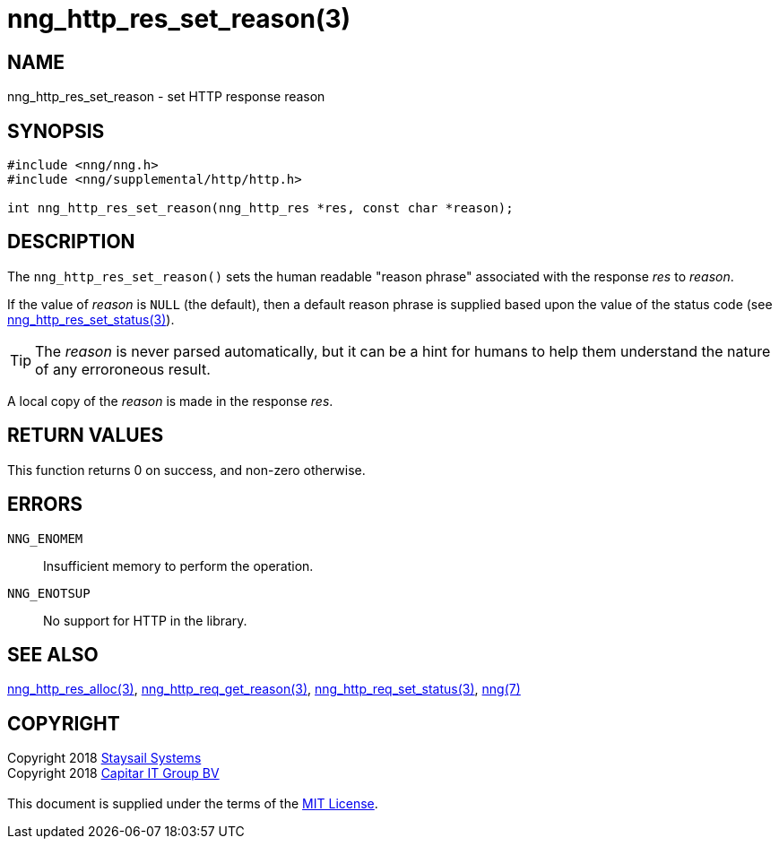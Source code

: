 = nng_http_res_set_reason(3)
:copyright: Copyright 2018 mailto:info@staysail.tech[Staysail Systems, Inc.] + \
            Copyright 2018 mailto:info@capitar.com[Capitar IT Group BV] + \
            {blank} + \
            This document is supplied under the terms of the \
            https://opensource.org/licenses/MIT[MIT License].

== NAME

nng_http_res_set_reason - set HTTP response reason

== SYNOPSIS

[source, c]
-----------
#include <nng/nng.h>
#include <nng/supplemental/http/http.h>

int nng_http_res_set_reason(nng_http_res *res, const char *reason);
-----------

== DESCRIPTION

The `nng_http_res_set_reason()` sets the human readable "reason phrase"
associated with the response _res_ to _reason_. 

If the value of _reason_ is `NULL` (the default), then a default reason
phrase is supplied based upon the value of the status code (see
<<nng_http_res_set_status#,nng_http_res_set_status(3)>>).

TIP: The _reason_ is never parsed automatically, but it can be a hint for humans
     to help them understand the nature of any erroroneous result.

A local copy of the _reason_ is made in the response _res_.

== RETURN VALUES

This function returns 0 on success, and non-zero otherwise.

== ERRORS

`NNG_ENOMEM`:: Insufficient memory to perform the operation.
`NNG_ENOTSUP`:: No support for HTTP in the library.

== SEE ALSO

<<nng_http_res_alloc#,nng_http_res_alloc(3)>>,
<<nng_http_res_get_reason#,nng_http_req_get_reason(3)>>,
<<nng_http_res_set_status#,nng_http_req_set_status(3)>>,
<<nng#,nng(7)>>


== COPYRIGHT

{copyright}
